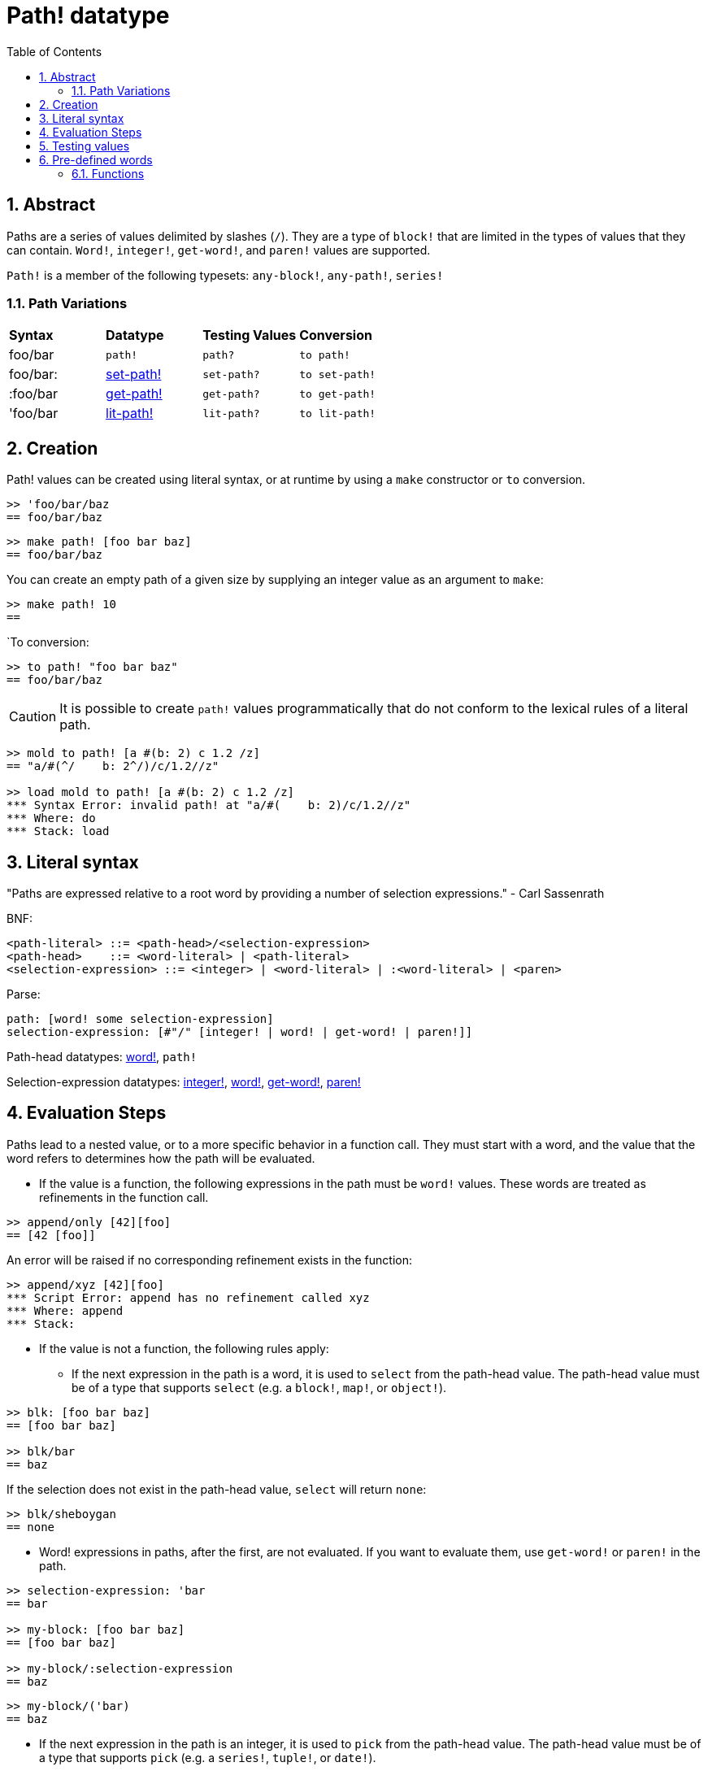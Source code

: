 = Path! datatype
:toc:
:numbered:

== Abstract

Paths are a series of values delimited by slashes (`/`). They are a type of `block!` that are limited in the types of values that they can contain. `Word!`, `integer!`, `get-word!`, and `paren!` values are supported. 

`Path!` is a member of the following typesets: `any-block!`, `any-path!`, `series!`

=== Path Variations

|========================================================================
|*Syntax*|*Datatype*|*Testing Values*|*Conversion*
|foo/bar|`path!`|`path?`|`to path!`
|foo/bar:|link:set-path.adoc[set-path!]|`set-path?`|`to set-path!`
|:foo/bar|link:get-path.adoc[get-path!]|`get-path?`|`to get-path!`
|'foo/bar|link:lit-path.adoc[lit-path!]|`lit-path?`|`to lit-path!`
|========================================================================

== Creation

Path! values can be created using literal syntax, or at runtime by using a `make` constructor or `to` conversion.

```red
>> 'foo/bar/baz 
== foo/bar/baz
```

```red
>> make path! [foo bar baz]
== foo/bar/baz
```

You can create an empty path of a given size by supplying an integer value as an argument to `make`:

```red
>> make path! 10
== 
```

`To conversion:

```red
>> to path! "foo bar baz"
== foo/bar/baz
```

[NOTE, caption=Caution]

It is possible to create `path!` values programmatically that do not conform to the lexical rules of a literal path. 

```red
>> mold to path! [a #(b: 2) c 1.2 /z]
== "a/#(^/    b: 2^/)/c/1.2//z"

>> load mold to path! [a #(b: 2) c 1.2 /z]
*** Syntax Error: invalid path! at "a/#(    b: 2)/c/1.2//z"
*** Where: do
*** Stack: load  
```

== Literal syntax

"Paths are expressed relative to a root word by providing a number of selection expressions." - Carl Sassenrath

BNF:

```
<path-literal> ::= <path-head>/<selection-expression>
<path-head>    ::= <word-literal> | <path-literal>
<selection-expression> ::= <integer> | <word-literal> | :<word-literal> | <paren>
```

Parse:

```
path: [word! some selection-expression]
selection-expression: [#"/" [integer! | word! | get-word! | paren!]]
```

Path-head datatypes: link:word.adoc[word!], `path!`

Selection-expression datatypes: link:integer.adoc[integer!], link:word.adoc[word!], link:get-word.adoc[get-word!], link:paren.adoc[paren!]

== Evaluation Steps

Paths lead to a nested value, or to a more specific behavior in a function call. They must start with a word, and the value that the word refers to determines how the path will be evaluated. 

* If the value is a function, the following expressions in the path must be `word!` values. These words are treated as refinements in the function call. 

```red
>> append/only [42][foo]
== [42 [foo]]
```

An error will be raised if no corresponding refinement exists in the function:

```red
>> append/xyz [42][foo]
*** Script Error: append has no refinement called xyz
*** Where: append
*** Stack: 
```

* If the value is not a function, the following rules apply:

** If the next expression in the path is a word, it is used to `select` from the path-head value. The path-head value must be of a type that supports `select` (e.g. a `block!`, `map!`, or `object!`).

```red
>> blk: [foo bar baz]
== [foo bar baz]

>> blk/bar
== baz
```

If the selection does not exist in the path-head value, `select` will return `none`:

```red
>> blk/sheboygan
== none
```

* Word! expressions in paths, after the first, are not evaluated. If you want to evaluate them, use `get-word!` or `paren!` in the path.

```red
>> selection-expression: 'bar
== bar

>> my-block: [foo bar baz]
== [foo bar baz]

>> my-block/:selection-expression
== baz
```

```red
>> my-block/('bar) 
== baz
```

* If the next expression in the path is an integer, it is used to `pick` from the path-head value. The path-head value must be of a type that supports `pick` (e.g. a `series!`, `tuple!`, or `date!`).

```red
>> blk: [foo bar baz qux]
== [foo bar baz qux]

>> blk/3  ; pick from the third index of blk
== baz
```

If the integer falls outside the bounds of the path-head value, `pick` returns `none`:

```red
>> length? blk
== 4

>> blk/7
== none

>> blk/-1
== none
```

== Testing values

Use `path?` to check if a value is of the `path!` datatype.

```red
>> path? 'foo/bar
== true
```

Use `type?` to return the datatype of a given value.

```red
>> type? 'foo/bar
== path!
```

== Pre-defined words

=== Functions

`any-block?`, `any-path?`, `path?`, `series?`, `to-path`
